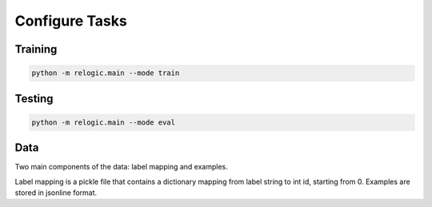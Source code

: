 Configure Tasks
===============

Training
-------------------

.. code:: bash

    python -m relogic.main --mode train

Testing
-------------------

.. code:: bash

    python -m relogic.main --mode eval

Data
--------------------

Two main components of the data: label mapping and examples.

Label mapping is a pickle file that contains a dictionary mapping from label string to int id, starting from 0.
Examples are stored in jsonline format.


